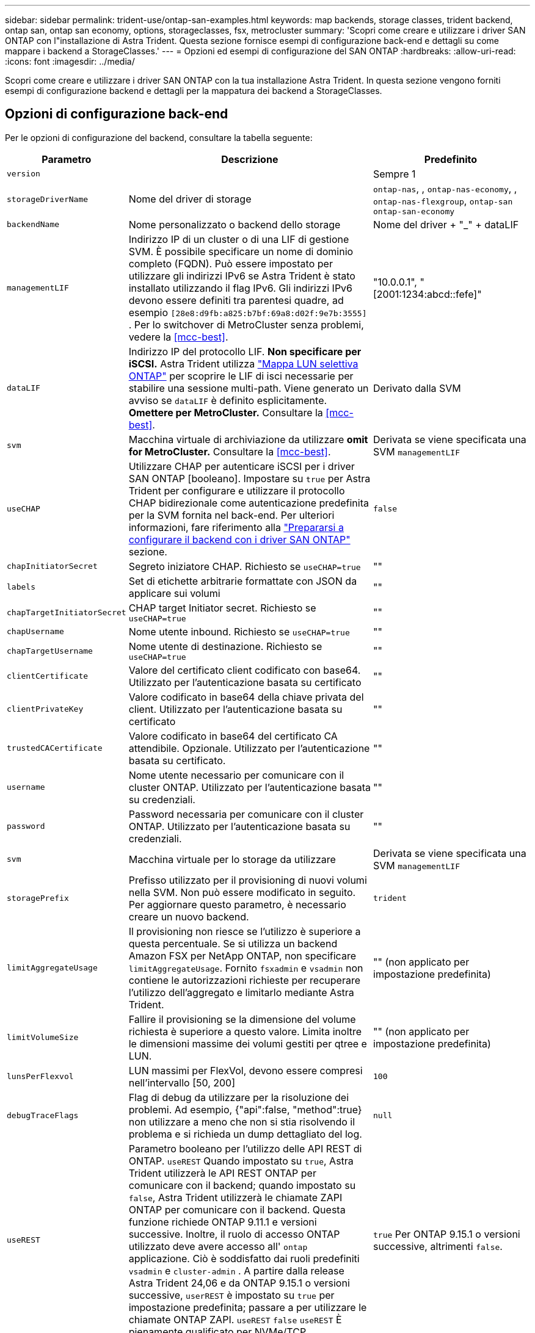 ---
sidebar: sidebar 
permalink: trident-use/ontap-san-examples.html 
keywords: map backends, storage classes, trident backend, ontap san, ontap san economy, options, storageclasses, fsx, metrocluster 
summary: 'Scopri come creare e utilizzare i driver SAN ONTAP con l"installazione di Astra Trident. Questa sezione fornisce esempi di configurazione back-end e dettagli su come mappare i backend a StorageClasses.' 
---
= Opzioni ed esempi di configurazione del SAN ONTAP
:hardbreaks:
:allow-uri-read: 
:icons: font
:imagesdir: ../media/


[role="lead"]
Scopri come creare e utilizzare i driver SAN ONTAP con la tua installazione Astra Trident. In questa sezione vengono forniti esempi di configurazione backend e dettagli per la mappatura dei backend a StorageClasses.



== Opzioni di configurazione back-end

Per le opzioni di configurazione del backend, consultare la tabella seguente:

[cols="1,3,2"]
|===
| Parametro | Descrizione | Predefinito 


| `version` |  | Sempre 1 


| `storageDriverName` | Nome del driver di storage | `ontap-nas`, , `ontap-nas-economy`, , `ontap-nas-flexgroup`, `ontap-san` `ontap-san-economy` 


| `backendName` | Nome personalizzato o backend dello storage | Nome del driver + "_" + dataLIF 


| `managementLIF` | Indirizzo IP di un cluster o di una LIF di gestione SVM. È possibile specificare un nome di dominio completo (FQDN). Può essere impostato per utilizzare gli indirizzi IPv6 se Astra Trident è stato installato utilizzando il flag IPv6. Gli indirizzi IPv6 devono essere definiti tra parentesi quadre, ad esempio `[28e8:d9fb:a825:b7bf:69a8:d02f:9e7b:3555]` . Per lo switchover di MetroCluster senza problemi, vedere la <<mcc-best>>. | "10.0.0.1", "[2001:1234:abcd::fefe]" 


| `dataLIF` | Indirizzo IP del protocollo LIF. *Non specificare per iSCSI.* Astra Trident utilizza link:https://docs.netapp.com/us-en/ontap/san-admin/selective-lun-map-concept.html["Mappa LUN selettiva ONTAP"^] per scoprire le LIF di isci necessarie per stabilire una sessione multi-path. Viene generato un avviso se `dataLIF` è definito esplicitamente. *Omettere per MetroCluster.* Consultare la <<mcc-best>>. | Derivato dalla SVM 


| `svm` | Macchina virtuale di archiviazione da utilizzare *omit for MetroCluster.* Consultare la <<mcc-best>>. | Derivata se viene specificata una SVM `managementLIF` 


| `useCHAP` | Utilizzare CHAP per autenticare iSCSI per i driver SAN ONTAP [booleano]. Impostare su `true` per Astra Trident per configurare e utilizzare il protocollo CHAP bidirezionale come autenticazione predefinita per la SVM fornita nel back-end. Per ulteriori informazioni, fare riferimento alla link:ontap-san-prep.html["Prepararsi a configurare il backend con i driver SAN ONTAP"] sezione. | `false` 


| `chapInitiatorSecret` | Segreto iniziatore CHAP. Richiesto se `useCHAP=true` | "" 


| `labels` | Set di etichette arbitrarie formattate con JSON da applicare sui volumi | "" 


| `chapTargetInitiatorSecret` | CHAP target Initiator secret. Richiesto se `useCHAP=true` | "" 


| `chapUsername` | Nome utente inbound. Richiesto se `useCHAP=true` | "" 


| `chapTargetUsername` | Nome utente di destinazione. Richiesto se `useCHAP=true` | "" 


| `clientCertificate` | Valore del certificato client codificato con base64. Utilizzato per l'autenticazione basata su certificato | "" 


| `clientPrivateKey` | Valore codificato in base64 della chiave privata del client. Utilizzato per l'autenticazione basata su certificato | "" 


| `trustedCACertificate` | Valore codificato in base64 del certificato CA attendibile. Opzionale. Utilizzato per l'autenticazione basata su certificato. | "" 


| `username` | Nome utente necessario per comunicare con il cluster ONTAP. Utilizzato per l'autenticazione basata su credenziali. | "" 


| `password` | Password necessaria per comunicare con il cluster ONTAP. Utilizzato per l'autenticazione basata su credenziali. | "" 


| `svm` | Macchina virtuale per lo storage da utilizzare | Derivata se viene specificata una SVM `managementLIF` 


| `storagePrefix` | Prefisso utilizzato per il provisioning di nuovi volumi nella SVM. Non può essere modificato in seguito. Per aggiornare questo parametro, è necessario creare un nuovo backend. | `trident` 


| `limitAggregateUsage` | Il provisioning non riesce se l'utilizzo è superiore a questa percentuale. Se si utilizza un backend Amazon FSX per NetApp ONTAP, non specificare  `limitAggregateUsage`. Fornito `fsxadmin` e `vsadmin` non contiene le autorizzazioni richieste per recuperare l'utilizzo dell'aggregato e limitarlo mediante Astra Trident. | "" (non applicato per impostazione predefinita) 


| `limitVolumeSize` | Fallire il provisioning se la dimensione del volume richiesta è superiore a questo valore. Limita inoltre le dimensioni massime dei volumi gestiti per qtree e LUN. | "" (non applicato per impostazione predefinita) 


| `lunsPerFlexvol` | LUN massimi per FlexVol, devono essere compresi nell'intervallo [50, 200] | `100` 


| `debugTraceFlags` | Flag di debug da utilizzare per la risoluzione dei problemi. Ad esempio, {"api":false, "method":true} non utilizzare a meno che non si stia risolvendo il problema e si richieda un dump dettagliato del log. | `null` 


| `useREST` | Parametro booleano per l'utilizzo delle API REST di ONTAP. 
`useREST` Quando impostato su `true`, Astra Trident utilizzerà le API REST ONTAP per comunicare con il backend; quando impostato su `false`, Astra Trident utilizzerà le chiamate ZAPI ONTAP per comunicare con il backend. Questa funzione richiede ONTAP 9.11.1 e versioni successive. Inoltre, il ruolo di accesso ONTAP utilizzato deve avere accesso all' `ontap` applicazione. Ciò è soddisfatto dai ruoli predefiniti `vsadmin` e `cluster-admin` . A partire dalla release Astra Trident 24,06 e da ONTAP 9.15.1 o versioni successive, `userREST` è impostato su `true` per impostazione predefinita; passare a per utilizzare le chiamate ONTAP ZAPI.
`useREST` `false` 
`useREST` È pienamente qualificato per NVMe/TCP. | `true` Per ONTAP 9.15.1 o versioni successive, altrimenti `false`. 


| `sanType` | Utilizzare questa opzione per selezionare `iscsi` per iSCSI o `nvme` NVMe/TCP. | `iscsi` se vuoto 
|===


== Opzioni di configurazione back-end per il provisioning dei volumi

È possibile controllare il provisioning predefinito utilizzando queste opzioni nella `defaults` sezione della configurazione. Per un esempio, vedere gli esempi di configurazione riportati di seguito.

[cols="1,3,2"]
|===
| Parametro | Descrizione | Predefinito 


| `spaceAllocation` | Allocazione dello spazio per LUN | "vero" 


| `spaceReserve` | Modalità di prenotazione dello spazio; "nessuno" (sottile) o "volume" (spesso) | "nessuno" 


| `snapshotPolicy` | Policy di Snapshot da utilizzare | "nessuno" 


| `qosPolicy` | Gruppo di criteri QoS da assegnare per i volumi creati. Scegliere tra qosPolicy o adaptiveQosPolicy per pool di storage/backend. L'utilizzo di gruppi di policy QoS con Astra Trident richiede ONTAP 9.8 o versione successiva. Si consiglia di utilizzare un gruppo di policy QoS non condiviso e di assicurarsi che il gruppo di policy venga applicato a ciascun componente singolarmente. Un gruppo di policy QoS condiviso applicherà il limite massimo per il throughput totale di tutti i carichi di lavoro. | "" 


| `adaptiveQosPolicy` | Gruppo di criteri QoS adattivi da assegnare per i volumi creati. Scegliere tra qosPolicy o adaptiveQosPolicy per pool di storage/backend | "" 


| `snapshotReserve` | Percentuale di volume riservato agli snapshot | "0" se `snapshotPolicy` è "nessuno", altrimenti "" 


| `splitOnClone` | Separare un clone dal suo padre al momento della creazione | "falso" 


| `encryption` | Abilitare la crittografia del volume NetApp (NVE) sul nuovo volume; il valore predefinito è `false`. NVE deve essere concesso in licenza e abilitato sul cluster per utilizzare questa opzione. Se NAE è attivato sul backend, tutti i volumi forniti in Astra Trident saranno abilitati per NAE. Per ulteriori informazioni, fare riferimento a: link:../trident-reco/security-reco.html["Come funziona Astra Trident con NVE e NAE"]. | "falso" 


| `luksEncryption` | Attivare la crittografia LUKS. Fare riferimento alla link:../trident-reco/security-luks.html["Utilizzo di Linux Unified Key Setup (LUKS)"]. La crittografia LUKS non è supportata per NVMe/TCP. | "" 


| `securityStyle` | Stile di sicurezza per nuovi volumi | `unix` 


| `tieringPolicy` | Criterio di tiering da utilizzare "nessuno" | "Solo Snapshot" per la configurazione SVM-DR pre-ONTAP 9,5 


| `nameTemplate` | Modello per creare nomi di volume personalizzati. | "" 


| `limitVolumePoolSize` | Dimensioni massime degli FlexVol richiedibili quando si utilizzano le LUN di un backend ONTAP-san-economy. | "" (non applicato per impostazione predefinita) 
|===


=== Esempi di provisioning di volumi

Ecco un esempio con i valori predefiniti definiti:

[listing]
----
---
version: 1
storageDriverName: ontap-san
managementLIF: 10.0.0.1
svm: trident_svm
username: admin
password: <password>
labels:
  k8scluster: dev2
  backend: dev2-sanbackend
storagePrefix: alternate-trident
debugTraceFlags:
  api: false
  method: true
defaults:
  spaceReserve: volume
  qosPolicy: standard
  spaceAllocation: 'false'
  snapshotPolicy: default
  snapshotReserve: '10'

----

NOTE: Per tutti i volumi creati utilizzando il `ontap-san` driver, Astra Trident aggiunge una capacità extra del 10% alla FlexVol per ospitare i metadati delle LUN. Il LUN viene fornito con le dimensioni esatte richieste dall'utente nel PVC. Astra Trident aggiunge il 10% al FlexVol (viene visualizzato come dimensione disponibile in ONTAP). A questo punto, gli utenti otterranno la quantità di capacità utilizzabile richiesta. Questa modifica impedisce inoltre che le LUN diventino di sola lettura, a meno che lo spazio disponibile non sia completamente utilizzato. Ciò non si applica a ontap-san-Economy.

Per i backend che definiscono `snapshotReserve`, Astra Trident calcola la dimensione dei volumi come segue:

[listing]
----
Total volume size = [(PVC requested size) / (1 - (snapshotReserve percentage) / 100)] * 1.1
----
Il 1.1 è il 10% aggiuntivo che Astra Trident aggiunge a FlexVol per ospitare i metadati LUN. Per `snapshotReserve` = 5% e richiesta PVC = 5GiB, la dimensione totale del volume è 5,79GiB e la dimensione disponibile è 5,5GiB. Il `volume show` comando dovrebbe mostrare risultati simili a questo esempio:

image::../media/vol-show-san.png[Mostra l'output del comando di visualizzazione del volume.]

Attualmente, il ridimensionamento è l'unico modo per utilizzare il nuovo calcolo per un volume esistente.



== Esempi di configurazione minimi

Gli esempi seguenti mostrano le configurazioni di base che lasciano la maggior parte dei parametri predefiniti. Questo è il modo più semplice per definire un backend.


NOTE: Se si utilizza Amazon FSX su NetApp ONTAP con Astra Trident, si consiglia di specificare i nomi DNS per i file LIF anziché gli indirizzi IP.

.Esempio DI SAN ONTAP
[%collapsible]
====
Si tratta di una configurazione di base che utilizza il `ontap-san` driver.

[listing]
----
---
version: 1
storageDriverName: ontap-san
managementLIF: 10.0.0.1
svm: svm_iscsi
labels:
  k8scluster: test-cluster-1
  backend: testcluster1-sanbackend
username: vsadmin
password: <password>
----
====
.Esempio di economia SAN ONTAP
[%collapsible]
====
[listing]
----
---
version: 1
storageDriverName: ontap-san-economy
managementLIF: 10.0.0.1
svm: svm_iscsi_eco
username: vsadmin
password: <password>
----
====
[[mcc-best]]
. esempio


[]
====
È possibile configurare il backend per evitare di dover aggiornare manualmente la definizione del backend dopo lo switchover e lo switchback durante link:../trident-reco/backup.html#svm-replication-and-recovery["Replica e recovery di SVM"].

Per uno switchover e uno switchback perfetto, specifica la SVM utilizzando `managementLIF` ed omette i `dataLIF` parametri e. `svm` Ad esempio:

[listing]
----
---
version: 1
storageDriverName: ontap-san
managementLIF: 192.168.1.66
username: vsadmin
password: password
----
====
.Esempio di autenticazione basata su certificato
[%collapsible]
====
In questo esempio di configurazione di base `clientCertificate`, `clientPrivateKey`, e `trustedCACertificate` (opzionale, se si utilizza una CA attendibile) vengono compilati e assumono i valori codificati in `backend.json` base64 del certificato client, della chiave privata e del certificato CA attendibile, rispettivamente.

[listing]
----
---
version: 1
storageDriverName: ontap-san
backendName: DefaultSANBackend
managementLIF: 10.0.0.1
svm: svm_iscsi
useCHAP: true
chapInitiatorSecret: cl9qxIm36DKyawxy
chapTargetInitiatorSecret: rqxigXgkesIpwxyz
chapTargetUsername: iJF4heBRT0TCwxyz
chapUsername: uh2aNCLSd6cNwxyz
clientCertificate: ZXR0ZXJwYXB...ICMgJ3BhcGVyc2
clientPrivateKey: vciwKIyAgZG...0cnksIGRlc2NyaX
trustedCACertificate: zcyBbaG...b3Igb3duIGNsYXNz
----
====
.Esempi CHAP bidirezionali
[%collapsible]
====
Questi esempi creano un backend con `useCHAP` impostato su `true`.

.Esempio di SAN ONTAP CHAP
[listing]
----
---
version: 1
storageDriverName: ontap-san
managementLIF: 10.0.0.1
svm: svm_iscsi
labels:
  k8scluster: test-cluster-1
  backend: testcluster1-sanbackend
useCHAP: true
chapInitiatorSecret: cl9qxIm36DKyawxy
chapTargetInitiatorSecret: rqxigXgkesIpwxyz
chapTargetUsername: iJF4heBRT0TCwxyz
chapUsername: uh2aNCLSd6cNwxyz
username: vsadmin
password: <password>
----
.Esempio di ONTAP SAN economy CHAP
[listing]
----
---
version: 1
storageDriverName: ontap-san-economy
managementLIF: 10.0.0.1
svm: svm_iscsi_eco
useCHAP: true
chapInitiatorSecret: cl9qxIm36DKyawxy
chapTargetInitiatorSecret: rqxigXgkesIpwxyz
chapTargetUsername: iJF4heBRT0TCwxyz
chapUsername: uh2aNCLSd6cNwxyz
username: vsadmin
password: <password>
----
====
.Esempio NVMe/TCP
[%collapsible]
====
Devi disporre di una SVM configurata con NVMe sul back-end ONTAP. Si tratta di una configurazione backend di base per NVMe/TCP.

[listing]
----
---
version: 1
backendName: NVMeBackend
storageDriverName: ontap-san
managementLIF: 10.0.0.1
svm: svm_nvme
username: vsadmin
password: password
sanType: nvme
useREST: true
----
====
.Esempio di configurazione backend con nameTemplate
[%collapsible]
====
[listing]
----
---
version: 1
storageDriverName: ontap-san
backendName: ontap-san-backend
managementLIF: <ip address>
svm: svm0
username: <admin>
password: <password>
defaults: {
    "nameTemplate": "{{.volume.Name}}_{{.labels.cluster}}_{{.volume.Namespace}}_{{.volume.RequestName}}"
},
"labels": {"cluster": "ClusterA", "PVC": "{{.volume.Namespace}}_{{.volume.RequestName}}"}
----
====


== Esempi di backend con pool virtuali

In questi file di definizione di backend di esempio, vengono impostati valori predefiniti specifici per tutti i pool di storage, ad esempio `spaceReserve` Nessuno, `spaceAllocation` falso e `encryption` falso. I pool virtuali sono definiti nella sezione storage.

Astra Trident imposta le etichette di provisioning nel campo "commenti". I commenti vengono impostati su FlexVol. Astra Trident copia tutte le etichette presenti su un pool virtuale nel volume di storage al momento del provisioning. Per comodità, gli amministratori dello storage possono definire le etichette per ogni pool virtuale e raggruppare i volumi per etichetta.

In questi esempi, alcuni pool di archiviazione impostano `spaceReserve` valori , `spaceAllocation`, e , `encryption` mentre alcuni pool sovrascrivono i valori predefiniti.

.Esempio DI SAN ONTAP
[%collapsible]
====
[listing]
----
---
version: 1
storageDriverName: ontap-san
managementLIF: 10.0.0.1
svm: svm_iscsi
useCHAP: true
chapInitiatorSecret: cl9qxIm36DKyawxy
chapTargetInitiatorSecret: rqxigXgkesIpwxyz
chapTargetUsername: iJF4heBRT0TCwxyz
chapUsername: uh2aNCLSd6cNwxyz
username: vsadmin
password: <password>
defaults:
  spaceAllocation: 'false'
  encryption: 'false'
  qosPolicy: standard
labels:
  store: san_store
  kubernetes-cluster: prod-cluster-1
region: us_east_1
storage:
- labels:
    protection: gold
    creditpoints: '40000'
  zone: us_east_1a
  defaults:
    spaceAllocation: 'true'
    encryption: 'true'
    adaptiveQosPolicy: adaptive-extreme
- labels:
    protection: silver
    creditpoints: '20000'
  zone: us_east_1b
  defaults:
    spaceAllocation: 'false'
    encryption: 'true'
    qosPolicy: premium
- labels:
    protection: bronze
    creditpoints: '5000'
  zone: us_east_1c
  defaults:
    spaceAllocation: 'true'
    encryption: 'false'
----
====
.Esempio di economia SAN ONTAP
[%collapsible]
====
[listing]
----
---
version: 1
storageDriverName: ontap-san-economy
managementLIF: 10.0.0.1
svm: svm_iscsi_eco
useCHAP: true
chapInitiatorSecret: cl9qxIm36DKyawxy
chapTargetInitiatorSecret: rqxigXgkesIpwxyz
chapTargetUsername: iJF4heBRT0TCwxyz
chapUsername: uh2aNCLSd6cNwxyz
username: vsadmin
password: <password>
defaults:
  spaceAllocation: 'false'
  encryption: 'false'
labels:
  store: san_economy_store
region: us_east_1
storage:
- labels:
    app: oracledb
    cost: '30'
  zone: us_east_1a
  defaults:
    spaceAllocation: 'true'
    encryption: 'true'
- labels:
    app: postgresdb
    cost: '20'
  zone: us_east_1b
  defaults:
    spaceAllocation: 'false'
    encryption: 'true'
- labels:
    app: mysqldb
    cost: '10'
  zone: us_east_1c
  defaults:
    spaceAllocation: 'true'
    encryption: 'false'
- labels:
    department: legal
    creditpoints: '5000'
  zone: us_east_1c
  defaults:
    spaceAllocation: 'true'
    encryption: 'false'
----
====
.Esempio NVMe/TCP
[%collapsible]
====
[listing]
----
---
version: 1
storageDriverName: ontap-san
sanType: nvme
managementLIF: 10.0.0.1
svm: nvme_svm
username: vsadmin
password: <password>
useREST: true
defaults:
  spaceAllocation: 'false'
  encryption: 'true'
storage:
- labels:
    app: testApp
    cost: '20'
  defaults:
    spaceAllocation: 'false'
    encryption: 'false'
----
====


== Mappare i backend in StorageClasses

Le seguenti definizioni di StorageClass si riferiscono a <<Esempi di backend con pool virtuali>>. A tale `parameters.selector` scopo, ogni StorageClass definisce i pool virtuali che è possibile utilizzare per ospitare un volume. Gli aspetti del volume saranno definiti nel pool virtuale scelto.

*  `protection-gold`StorageClass verrà mappato al primo pool virtuale del `ontap-san` backend. Questo è l'unico pool che offre una protezione di livello gold.
+
[listing]
----
apiVersion: storage.k8s.io/v1
kind: StorageClass
metadata:
  name: protection-gold
provisioner: csi.trident.netapp.io
parameters:
  selector: "protection=gold"
  fsType: "ext4"
----
*  `protection-not-gold`StorageClass verrà mappato al secondo e al terzo pool virtuale del `ontap-san` backend. Questi sono gli unici pool che offrono un livello di protezione diverso dall'oro.
+
[listing]
----
apiVersion: storage.k8s.io/v1
kind: StorageClass
metadata:
  name: protection-not-gold
provisioner: csi.trident.netapp.io
parameters:
  selector: "protection!=gold"
  fsType: "ext4"
----
*  `app-mysqldb`StorageClass viene mappato al terzo pool virtuale del `ontap-san-economy` backend. Questo è l'unico pool che offre la configurazione del pool di storage per l'applicazione di tipo mysqldb.
+
[listing]
----
apiVersion: storage.k8s.io/v1
kind: StorageClass
metadata:
  name: app-mysqldb
provisioner: csi.trident.netapp.io
parameters:
  selector: "app=mysqldb"
  fsType: "ext4"
----
*  `protection-silver-creditpoints-20k`StorageClass verrà mappato al secondo pool virtuale nel `ontap-san` backend. Questo è l'unico pool che offre una protezione di livello Silver e 20000 punti di credito.
+
[listing]
----
apiVersion: storage.k8s.io/v1
kind: StorageClass
metadata:
  name: protection-silver-creditpoints-20k
provisioner: csi.trident.netapp.io
parameters:
  selector: "protection=silver; creditpoints=20000"
  fsType: "ext4"
----
*  `creditpoints-5k`StorageClass viene mappato al terzo pool virtuale nel backend e al quarto pool virtuale `ontap-san-economy` nel `ontap-san` backend. Queste sono le uniche offerte di pool con 5000 punti di credito.
+
[listing]
----
apiVersion: storage.k8s.io/v1
kind: StorageClass
metadata:
  name: creditpoints-5k
provisioner: csi.trident.netapp.io
parameters:
  selector: "creditpoints=5000"
  fsType: "ext4"
----
*  `my-test-app-sc`StorageClass esegue la mappatura al `testAPP` pool virtuale nel `ontap-san` driver con `sanType: nvme`. Questa e' l'unica offerta di piscina `testApp`.
+
[listing]
----
---
apiVersion: storage.k8s.io/v1
kind: StorageClass
metadata:
  name: my-test-app-sc
provisioner: csi.trident.netapp.io
parameters:
  selector: "app=testApp"
  fsType: "ext4"
----


Astra Trident deciderà quale pool virtuale è selezionato e garantirà il rispetto dei requisiti di storage.
